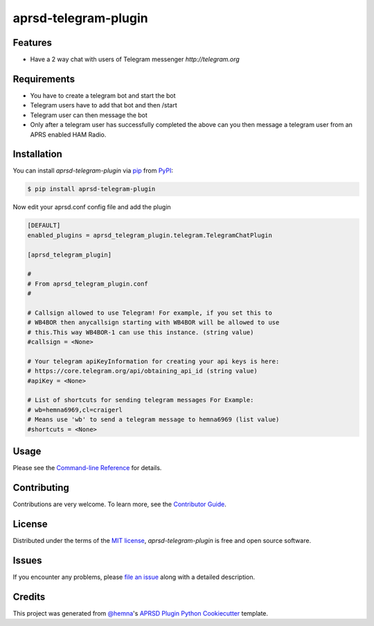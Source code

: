 aprsd-telegram-plugin
=====================

|PyPI| |Status| |Python Version| |License|

|Read the Docs| |Tests| |Codecov|

|pre-commit|


Features
--------

* Have a 2 way chat with users of Telegram messenger `http://telegram.org`

Requirements
------------

* You have to create a telegram bot and start the bot
* Telegram users have to add that bot and then /start
* Telegram user can then message the bot
* Only after a telegram user has successfully completed the above
  can you then message a telegram user from an APRS enabled HAM Radio.

Installation
------------

You can install *aprsd-telegram-plugin* via pip_ from PyPI_:

.. code:: console

   $ pip install aprsd-telegram-plugin


Now edit your aprsd.conf config file and add the plugin

.. code:: ini


    [DEFAULT]
    enabled_plugins = aprsd_telegram_plugin.telegram.TelegramChatPlugin

    [aprsd_telegram_plugin]

    #
    # From aprsd_telegram_plugin.conf
    #

    # Callsign allowed to use Telegram! For example, if you set this to
    # WB4BOR then anycallsign starting with WB4BOR will be allowed to use
    # this.This way WB4BOR-1 can use this instance. (string value)
    #callsign = <None>

    # Your telegram apiKeyInformation for creating your api keys is here:
    # https://core.telegram.org/api/obtaining_api_id (string value)
    #apiKey = <None>

    # List of shortcuts for sending telegram messages For Example:
    # wb=hemna6969,cl=craigerl
    # Means use 'wb' to send a telegram message to hemna6969 (list value)
    #shortcuts = <None>


Usage
-----

Please see the `Command-line Reference <Usage_>`_ for details.


Contributing
------------

Contributions are very welcome.
To learn more, see the `Contributor Guide`_.


License
-------

Distributed under the terms of the `MIT license`_,
*aprsd-telegram-plugin* is free and open source software.


Issues
------

If you encounter any problems,
please `file an issue`_ along with a detailed description.


Credits
-------

This project was generated from `@hemna`_'s `APRSD Plugin Python Cookiecutter`_ template.

.. _@hemna: https://github.com/hemna
.. _Cookiecutter: https://github.com/audreyr/cookiecutter
.. _MIT license: https://opensource.org/licenses/MIT
.. _PyPI: https://pypi.org/
.. _APRSD Plugin Python Cookiecutter: https://github.com/hemna/cookiecutter-aprsd-plugin
.. _file an issue: https://github.com/hemna/aprsd-telegram-plugin/issues
.. _pip: https://pip.pypa.io/
.. github-only
.. _Contributor Guide: CONTRIBUTING.rst
.. _Usage: https://aprsd-telegram-plugin.readthedocs.io/en/latest/usage.html


.. badges

.. |PyPI| image:: https://img.shields.io/pypi/v/aprsd-telegram-plugin.svg
   :target: https://pypi.org/project/aprsd-telegram-plugin/
   :alt: PyPI
.. |Status| image:: https://img.shields.io/pypi/status/aprsd-telegram-plugin.svg
   :target: https://pypi.org/project/aprsd-telegram-plugin/
   :alt: Status
.. |Python Version| image:: https://img.shields.io/pypi/pyversions/aprsd-telegram-plugin
   :target: https://pypi.org/project/aprsd-telegram-plugin
   :alt: Python Version
.. |License| image:: https://img.shields.io/pypi/l/aprsd-telegram-plugin
   :target: https://opensource.org/licenses/MIT
   :alt: License
.. |Read the Docs| image:: https://img.shields.io/readthedocs/aprsd-telegram-plugin/latest.svg?label=Read%20the%20Docs
   :target: https://aprsd-telegram-plugin.readthedocs.io/
   :alt: Read the documentation at https://aprsd-telegram-plugin.readthedocs.io/
.. |Tests| image:: https://github.com/hemna/aprsd-telegram-plugin/workflows/Tests/badge.svg
   :target: https://github.com/hemna/aprsd-telegram-plugin/actions?workflow=Tests
   :alt: Tests
.. |Codecov| image:: https://codecov.io/gh/hemna/aprsd-telegram-plugin/branch/main/graph/badge.svg
   :target: https://codecov.io/gh/hemna/aprsd-telegram-plugin
   :alt: Codecov
.. |pre-commit| image:: https://img.shields.io/badge/pre--commit-enabled-brightgreen?logo=pre-commit&logoColor=white
   :target: https://github.com/pre-commit/pre-commit
   :alt: pre-commit
